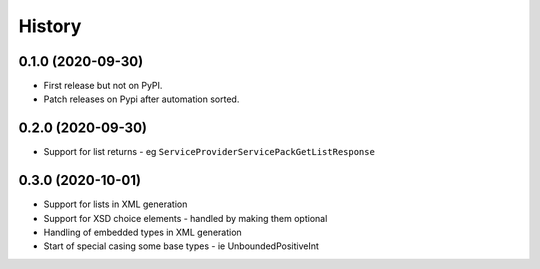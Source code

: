 =======
History
=======

0.1.0 (2020-09-30)
------------------

* First release but not on PyPI.
* Patch releases on Pypi after automation sorted.


0.2.0 (2020-09-30)
------------------

* Support for list returns - eg ``ServiceProviderServicePackGetListResponse``

0.3.0 (2020-10-01)
------------------

* Support for lists in XML generation
* Support for XSD choice elements - handled by making them optional
* Handling of embedded types in XML generation
* Start of special casing some base types - ie UnboundedPositiveInt
